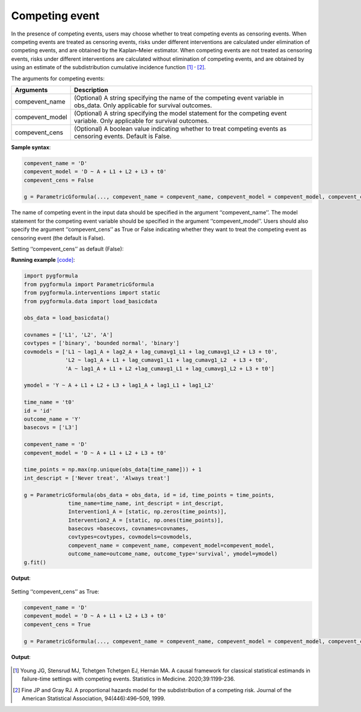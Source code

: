 .. _Competing event:

Competing event
===================

In the presence of competing events, users may choose whether to treat competing
events as censoring events. When competing events are treated as censoring events,
risks under different interventions are calculated under elimination of
competing events, and are obtained by the Kaplan–Meier estimator.
When competing events are not treated as censoring events, risks under different interventions are calculated without elimination of
competing events, and are obtained by using an estimate of the subdistribution cumulative incidence function [1]_ :sup:`,` [2]_.

The arguments for competing events:

.. list-table::
    :header-rows: 1

    * - Arguments
      - Description
    * - compevent_name
      - (Optional) A string specifying the name of the competing event variable in obs_data. Only applicable for survival outcomes.
    * - compevent_model
      - (Optional) A string specifying the model statement for the competing event variable. Only applicable for survival outcomes.
    * - compevent_cens
      - (Optional) A boolean value indicating whether to treat competing events as censoring events. Default is False.


**Sample syntax**:

.. code-block::

        compevent_name = 'D'
        compevent_model = 'D ~ A + L1 + L2 + L3 + t0'
        compevent_cens = False

        g = ParametricGformula(..., compevent_name = compevent_name, compevent_model = compevent_model, compevent_cens = compevent_cens, ...)

The name of competing event in the input data should be specified in the argument ‘‘compevent_name’’.
The model statement for the competing event variable should be specified in the argument ‘‘compevent_model’’.
Users should also specify the argument ‘‘compevent_cens’’ as True or False indicating whether they want to treat the competing
event as censoring event (the default is False).

Setting ‘‘compevent_cens’’ as default (False):

**Running example** `[code] <https://github.com/CausalInference/pygformula/blob/main/running_examples/test_competing_event.py>`_:

.. code-block::

        import pygformula
        from pygformula import ParametricGformula
        from pygformula.interventions import static
        from pygformula.data import load_basicdata

        obs_data = load_basicdata()

        covnames = ['L1', 'L2', 'A']
        covtypes = ['binary', 'bounded normal', 'binary']
        covmodels = ['L1 ~ lag1_A + lag2_A + lag_cumavg1_L1 + lag_cumavg1_L2 + L3 + t0',
                     'L2 ~ lag1_A + L1 + lag_cumavg1_L1 + lag_cumavg1_L2  + L3 + t0',
                     'A ~ lag1_A + L1 + L2 +lag_cumavg1_L1 + lag_cumavg1_L2 + L3 + t0']

        ymodel = 'Y ~ A + L1 + L2 + L3 + lag1_A + lag1_L1 + lag1_L2'

        time_name = 't0'
        id = 'id'
        outcome_name = 'Y'
        basecovs = ['L3']

        compevent_name = 'D'
        compevent_model = 'D ~ A + L1 + L2 + L3 + t0'

        time_points = np.max(np.unique(obs_data[time_name])) + 1
        int_descript = ['Never treat', 'Always treat']

        g = ParametricGformula(obs_data = obs_data, id = id, time_points = time_points,
                      time_name=time_name, int_descript = int_descript,
                      Intervention1_A = [static, np.zeros(time_points)],
                      Intervention2_A = [static, np.ones(time_points)],
                      basecovs =basecovs, covnames=covnames,
                      covtypes=covtypes, covmodels=covmodels,
                      compevent_name = compevent_name, compevent_model=compevent_model,
                      outcome_name=outcome_name, outcome_type='survival', ymodel=ymodel)
        g.fit()


**Output**:

    .. image:: ../media/competing_not_cens_output.png
         :align: center

Setting ‘‘compevent_cens’’ as True:

.. code-block::

        compevent_name = 'D'
        compevent_model = 'D ~ A + L1 + L2 + L3 + t0'
        compevent_cens = True

        g = ParametricGformula(..., compevent_name = compevent_name, compevent_model = compevent_model, compevent_cens = compevent_cens, ...)

**Output**:

    .. image:: ../media/competing_as_cens_output.png
         :align: center


.. [1] Young JG, Stensrud MJ, Tchetgen Tchetgen EJ, Hernán MA. A causal framework for classical statistical estimands
       in failure-time settings with competing events. Statistics in Medicine. 2020;39:1199-236.
.. [2] Fine JP and Gray RJ. A proportional hazards model for the subdistribution of a competing risk. Journal of the American Statistical Association, 94(446):496–509, 1999.

